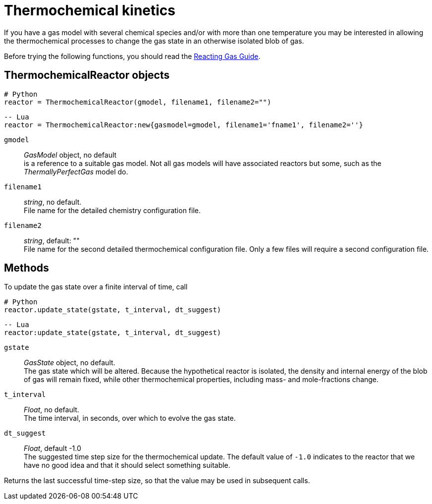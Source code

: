 = Thermochemical kinetics
:source-highlighter: rouge

If you have a gas model with several chemical species and/or with more than one temperature
you may be interested in allowing the thermochemical processes to change the gas state in
an otherwise isolated blob of gas.

Before trying the following functions, you should read the
http://cfcfd.mechmining.uq.edu.au/pdfs/reacting-gas-guide.pdf[Reacting Gas Guide].

== ThermochemicalReactor objects

[source,python]
----
# Python
reactor = ThermochemicalReactor(gmodel, filename1, filename2="")
----

[source,lua]
----
-- Lua
reactor = ThermochemicalReactor:new{gasmodel=gmodel, filename1='fname1', filename2=''}
----

`gmodel`::
   _GasModel_ object, no default +
   is a reference to a suitable gas model.
   Not all gas models will have associated reactors but some,
   such as the _ThermallyPerfectGas_ model do.

`filename1`::
  _string_, no default. +
  File name for the detailed chemistry configuration file.

`filename2`::
  _string_, default: "" +
  File name for the second detailed thermochemical configuration file.
  Only a few files will require a second configuration file.

== Methods
To update the gas state over a finite interval of time, call

[source,python]
----
# Python
reactor.update_state(gstate, t_interval, dt_suggest)
----

[source,lua]
----
-- Lua
reactor:update_state(gstate, t_interval, dt_suggest)
----

`gstate` ::
  _GasState_ object, no default. +
  The gas state which will be altered.
  Because the hypothetical reactor is isolated, the density and internal energy
  of the blob of gas will remain fixed, while other thermochemical properties,
  including mass- and mole-fractions change.

`t_interval`::
  _Float_, no default. +
  The time interval, in seconds, over which to evolve the gas state.

`dt_suggest`::
  _Float_, default -1.0 +
  The suggested time step size for the thermochemical update.
  The default value of `-1.0` indicates to the reactor that we have no good idea and
  that it should select something suitable.

Returns the last successful time-step size,
so that the value may be used in subsequent calls.


